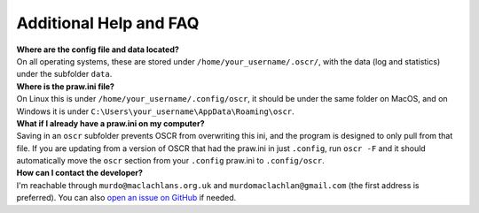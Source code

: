 Additional Help and FAQ
========================

| **Where are the config file and data located?**
| On all operating systems, these are stored under ``/home/your_username/.oscr/``, with the data (log and statistics) under the subfolder ``data``.

| **Where is the praw.ini file?**
| On Linux this is under ``/home/your_username/.config/oscr``, it should be under the same folder on MacOS, and on Windows it is under ``C:\Users\your_username\AppData\Roaming\oscr``.

| **What if I already have a praw.ini on my computer?**
| Saving in an ``oscr`` subfolder prevents OSCR from overwriting this ini, and the program is designed to only pull from that file. If you are updating from a version of OSCR that had the praw.ini in just ``.config``, run ``oscr -F`` and it should automatically move the ``oscr`` section from your ``.config`` praw.ini to ``.config/oscr``.

| **How can I contact the developer?**
| I'm reachable through ``murdo@maclachlans.org.uk`` and ``murdomaclachlan@gmail.com`` (the first address is preferred). You can also `open an issue on GitHub <https://github.com/MurdoMaclachlan/oscr/issues>`_ if needed.
